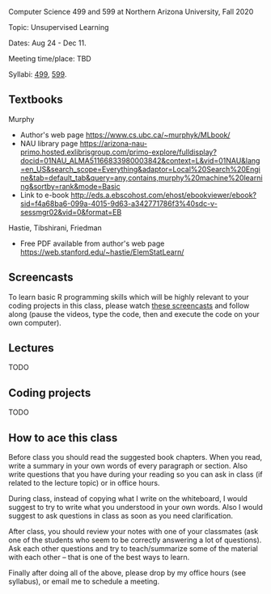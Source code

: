 Computer Science 499 and 599 at Northern Arizona University, Fall 2020

Topic: Unsupervised Learning

Dates: Aug 24 - Dec 11.

Meeting time/place: TBD

Syllabi: [[file:CS499-Fall2020-Unsupervised-Learning-Syllabus.pdf][499]], [[file:CS599-Fall2020-Unsupervised-Learning-Syllabus.pdf][599]].

** Textbooks

Murphy
- Author's web page https://www.cs.ubc.ca/~murphyk/MLbook/
- NAU library page https://arizona-nau-primo.hosted.exlibrisgroup.com/primo-explore/fulldisplay?docid=01NAU_ALMA51166833980003842&context=L&vid=01NAU&lang=en_US&search_scope=Everything&adaptor=Local%20Search%20Engine&tab=default_tab&query=any,contains,murphy%20machine%20learning&sortby=rank&mode=Basic
- Link to e-book http://eds.a.ebscohost.com/ehost/ebookviewer/ebook?sid=f4a68ba6-099a-4015-9d63-a342771786f3%40sdc-v-sessmgr02&vid=0&format=EB

Hastie, Tibshirani, Friedman
- Free PDF available from author's web page
  https://web.stanford.edu/~hastie/ElemStatLearn/

** Screencasts

To learn basic R programming skills which will be highly relevant to
your coding projects in this class, please watch [[https://www.youtube.com/playlist?list=PLwc48KSH3D1M78ilQi35KPe2GHa7B_Rme][these screencasts]] and
follow along (pause the videos, type the code, then and execute the
code on your own computer).

** Lectures

TODO

** Coding projects

TODO

** How to ace this class

Before class you should read the suggested book chapters. When you
read, write a summary in your own words of every paragraph or
section. Also write questions that you have during your reading so you
can ask in class (if related to the lecture topic) or in office hours.

During class, instead of copying what I write on the whiteboard, I
would suggest to try to write what you understood in your own
words. Also I would suggest to ask questions in class as soon as you
need clarification.

After class, you should review your notes with one of your classmates
(ask one of the students who seem to be correctly answering a lot of
questions). Ask each other questions and try to teach/summarize some
of the material with each other -- that is one of the best ways to
learn.

Finally after doing all of the above, please drop by my office hours
(see syllabus), or email me to schedule a meeting.

